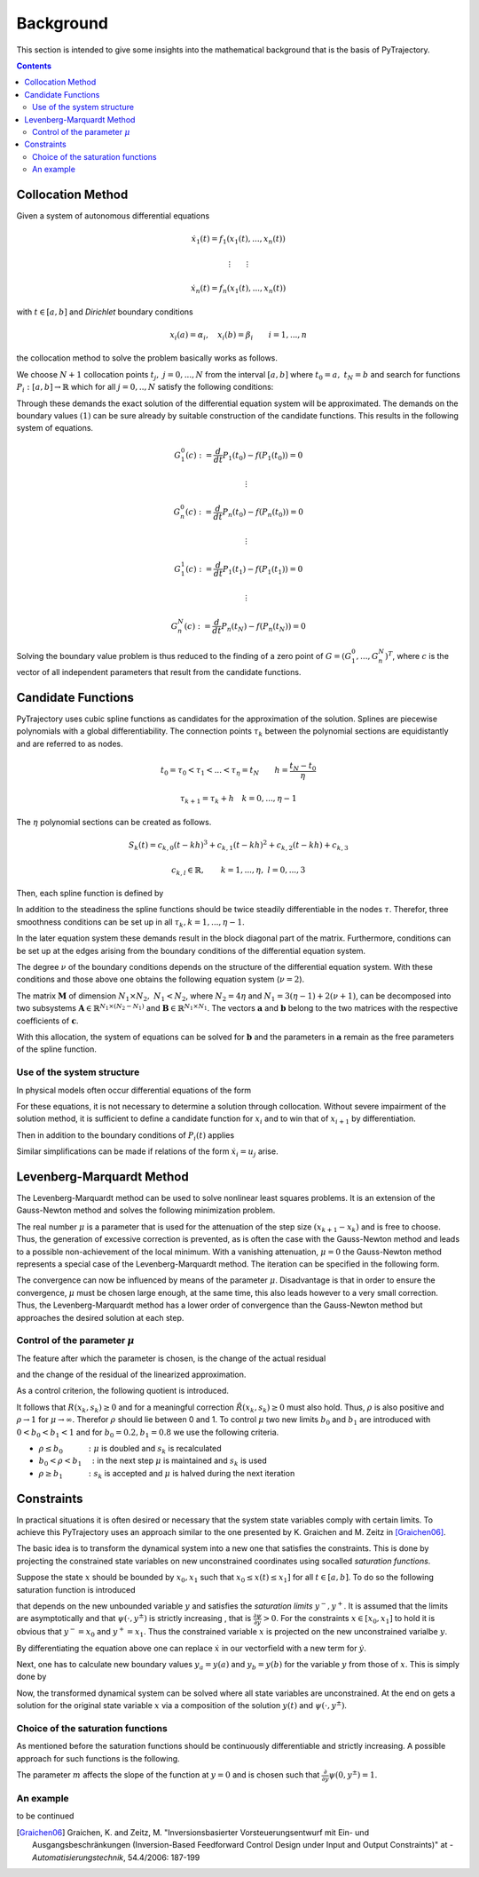 Background
==========

This section is intended to give some insights into the mathematical 
background that is the basis of PyTrajectory.

.. contents:: Contents
   :local:
   :backlinks: none


.. _collocation_method:

Collocation Method
------------------

Given a system of autonomous differential equations

.. math::

   \dot{x}_1(t) = f_1(x_1(t),...,x_n(t))
   
   \vdots \qquad \vdots
   
   \dot{x}_n(t) = f_n(x_1(t),...,x_n(t))

with :math:`t \in [a, b]` and *Dirichlet* boundary conditions

.. math::
   x_i(a) = \alpha_i,\quad x_i(b) = \beta_i \qquad i = 1,...,n

the collocation method to solve the problem basically works as follows.

We choose :math:`N+1` collocation points :math:`t_j,\ j = 0,...,N` from the interval 
:math:`[a, b]` where :math:`t_0 = a,\ t_{N} = b` and search for functions 
:math:`P_i:[a,b] \rightarrow \mathbb{R}` which for all :math:`j = 0,..,N` satisfy the 
following conditions:

.. math::
   :nowrap:

   \begin{equation}
      P_i(t_0) = \alpha_i, \qquad P_i(t_N) = \beta_i
   \end{equation}
   
   \begin{equation}
      \frac{d}{d t} P_i(t_j) = f_i(P_1(t_j),...,P_n(t_j)) \quad i = 1,...,n
   \end{equation}

Through these demands the exact solution of the differential equation system will be approximated. 
The demands on the boundary values :math:`(1)` can be sure already by suitable 
construction of the candidate functions. This results in the following system of equations.

.. math::

   G_1^0(c) := \frac{d}{d t}P_1(t_0) - f(P_1(t_0)) = 0

   \qquad \vdots

   G_n^0(c) := \frac{d}{d t}P_n(t_0) - f(P_n(t_0)) = 0

   \qquad \vdots

   G_1^1(c) := \frac{d}{d t}P_1(t_1) - f(P_1(t_1)) = 0

   \qquad \vdots

   G_n^N(c) := \frac{d}{d t}P_n(t_N) - f(P_n(t_N)) = 0

Solving the boundary value problem is thus reduced to the finding of a zero point 
of :math:`G = (G_1^0 ,..., G_n^N)^T`, where :math:`c` is the vector of all independent
parameters that result from the candidate functions.


.. _candidate_functions:

Candidate Functions
-------------------

PyTrajectory uses cubic spline functions as candidates for the approximation of the 
solution. Splines are piecewise polynomials with a global differentiability. 
The connection points :math:`\tau_k` between the polynomial sections are equidistantly 
and are referred to as nodes.

.. math::
   
   t_0 = \tau_0 < \tau_1 < ... < \tau_{\eta} = t_N \qquad h = \frac{t_N - t_0}{\eta}

   \tau_{k+1} = \tau_k + h \quad k = 0,...,\eta-1

The :math:`\eta` polynomial sections can be created as follows.

.. math::

   S_k(t) = c_{k,0}(t-k h)^3 + c_{k,1}(t-k h)^2 + c_{k,2}(t-k h) + c_{k,3} 

   c_{k,l} \in \mathbb{R},\qquad k = 1,...,\eta,\ l = 0,...,3

Then, each spline function is defined by

.. math::
   :nowrap:

   \begin{equation*}
      P_i(t) = 
      \begin{cases}
         S_1(t) & t_0 \leq t < h \\
         \vdots & \vdots \\
         S_k(t) & (k-1)h \leq t < k h \\
         \vdots & \vdots \\
         S_\eta(t) & (\eta-1)h \leq t \leq \eta h
      \end{cases}
   \end{equation*}

In addition to the steadiness the spline functions should be twice steadily differentiable in 
the nodes :math:`\tau`. Therefor, three smoothness conditions can be set up in all 
:math:`\tau_k, k = 1,...,\eta-1`.

.. math::
   :nowrap:

   \begin{eqnarray*}
      S_k(k h) & = & S_{k+1}(k h) \\
      \frac{d}{d t} S_k(k h) & = & \frac{d}{d t} S_{k+1}(k h) \\
      \frac{d^2}{d t^2} S_k(k h) & = & \frac{d^2}{d t^2} S_{k+1}(k h)
   \end{eqnarray*}

In the later equation system these demands result in the block diagonal part of the matrix.
Furthermore, conditions can be set up at the edges arising from the boundary conditions of 
the differential equation system.

.. math::
   :nowrap:

   \begin{equation*}
      \frac{d^j}{d t^j} S_1(\tau_0) = \tilde{\alpha}_j \qquad \frac{d^j}{d t^j} S_\eta(\tau_\eta) = \tilde{\beta}_j \qquad j = 0,...,\nu
   \end{equation*}

The degree :math:`\nu` of the boundary conditions depends on the structure of the differential
equation system. With these conditions and those above one obtains the following equation system
(:math:`\nu = 2`).

.. math::
   :nowrap:
   
   \setcounter{MaxMatrixCols}{20}
   \setlength{\arraycolsep}{3pt}
   \newcommand\bigzero{\makebox(0,0){\text{\huge0}}}
   \begin{equation*}
   \textstyle
   \underbrace{\begin{bmatrix}
         0 & 0   & 0  & 1 &  h^3  & -h^2   &  h & -1 \\
         0 & 0   & 1  & 0 & -3h^2 &  2h    & -1 &  0  &&&& \bigzero \\
         0 & 2   & 0  & 0 &   6h  &  -2    &  0 &  0 \\
           &     &    &   &   0   &   0    &  0 &  1  &  h^3  & -h^2 &  h & -1 \\
           &  \bigzero   &    &   &   0   &   0    &  1 &  0  & -3h^2 &  2h  & -1 &  0 &&&&&& \bigzero \\
           &     &    &   &   0   &   2    &  0 &  0  &   6h  &  -2  &  0 &  0 \\
           &&&&&&&&&&& \ddots \\ 
           &     &    &   &       &        &    &     &       &      &    &    & 0 & 0 & 0 & 1 &  h^3  & -h^2 &  h & -1 \\
           &     &    &   &       &        &  \bigzero  &     &       &      &    &    & 0 & 0 & 1 & 0 & -3h^2 &  2h  & -1 &  0 \\
           &     &    &   &       &        &    &     &       &      &    &    & 0 & 2 & 0 & 0 &   6h  &  -2  &  0 &  0 \\
           &     &    &   &       &        &    &     &       &      &    &    &   & \\
      -h^3 & h^2 & -h & 1 \\
      3h^2 & -2h &  1 & 0 &&&&&&&& \bigzero \\
      -6h  &  2  &  0 & 0 \\
           &     &    &   &       &        &    &     &       &      &    &    &   &   &   &   &   0   &    0 &  0 &  1 \\
           &     &    &   &       &        &  \bigzero  &     &       &      &    &    &   &   &   &   &   0   &    0 &  1 &  0 \\
           &     &    &   &       &        &    &     &       &      &    &    &   &   &   &   &   0   &    2 &  0 &  0 \\
   \end{bmatrix}}_{=: \boldsymbol{M}}
   \cdot
   \underbrace{\begin{bmatrix}
      c_{1,0} \\ c_{1,1} \\ c_{1,2} \\ c_{1,3} \\ c_{2,0} \\ c_{2,1} \\ c_{2,2} \\ c_{2,3} \\ \\ \vdots \\ \\ \vdots \\ \\ \vdots \\ \\ c_{\eta,0} \\ c_{\eta,1} \\ c_{\eta,2} \\ c_{\eta,3}
   \end{bmatrix}}_{=: \boldsymbol{c}}
    =
   \underbrace{\begin{bmatrix}
      0 \\ 0 \\ 0 \\ 0 \\ 0 \\ 0 \\ \vdots  \\ 0 \\ 0 \\ 0 \\ \\ \tilde{\alpha}_0 \\ \tilde{\alpha}_1 \\ \tilde{\alpha}_2 \\ \tilde{\beta}_0 \\ \tilde{\beta}_1 \\ \tilde{\beta}_2
   \end{bmatrix}}_{=: \boldsymbol{r}}
   \end{equation*}

The matrix :math:`\boldsymbol{M}` of dimension :math:`N_1 \times N_2,\ N_1 < N_2`, where :math:`N_2 = 4 \eta` and :math:`N_1 = 3(\eta - 1) + 2(\nu + 1)`, can be decomposed 
into two subsystems :math:`\boldsymbol{A}\in \mathbb{R}^{N_1 \times (N_2 - N_1)}` and :math:`\boldsymbol{B}\in \mathbb{R}^{N_1 \times N_1}`.
The vectors :math:`\boldsymbol{a}` and :math:`\boldsymbol{b}` belong to the two matrices with the respective coefficients of :math:`\boldsymbol{c}`.

.. math::
   :nowrap:

   \begin{eqnarray*}
      \boldsymbol{M} \boldsymbol{c} & = & \boldsymbol{r} \\
      \boldsymbol{A} \boldsymbol{a} + \boldsymbol{B} \boldsymbol{b} & = & \boldsymbol{r} \\
      \boldsymbol{b} & = & \boldsymbol{B}^{-1} (\boldsymbol{r} - \boldsymbol{A} \boldsymbol{a})
   \end{eqnarray*}

With this allocation, the system of equations can be solved for :math:`\boldsymbol{b}` and the parameters in :math:`\boldsymbol{a}`
remain as the free parameters of the spline function.


.. _system_structure:

Use of the system structure
+++++++++++++++++++++++++++


In physical models often occur differential equations of the form

.. math::
   :nowrap:

   \begin{equation*}
       \dot{x}_i = x_{i+1}
   \end{equation*}

For these equations, it is not necessary to determine a solution through collocation. Without severe impairment of the solution method, 
it is sufficient to define a candidate function for :math:`x_i` and to win that of :math:`x_{i+1}` by differentiation.

.. math::
   :nowrap:

   \begin{equation*}
      P_{i+1}(t) = \frac{d}{d t}P_i(t)
   \end{equation*}

Then in addition to the boundary conditions of :math:`P_i(t)` applies

.. math::
   :nowrap:

   \begin{equation*}
      \frac{d}{d t}P_i(t_0=a) = \alpha_{i+1} \qquad \frac{d}{d t}P_i(t_N=b) = \beta_{i+1}
   \end{equation*}

Similar simplifications can be made if relations of the form :math:`\dot{x}_i = u_j` arise.


.. _levenberg_marquardt:

Levenberg-Marquardt Method
--------------------------

The Levenberg-Marquardt method can be used to solve nonlinear least squares problems. It is an extension of the Gauss-Newton method and
solves the following minimization problem.

.. math::
   :nowrap:
   
   \begin{equation*}
      \| F'(x_k)(x_{k+1} - x_k) + F(x_k) \|_2^2 + \mu^2 \|x_{k+1} - x_k \|_2^2 \rightarrow \text{min!}
   \end{equation*}

The real number :math:`\mu` is a parameter that is used for the attenuation of the step size :math:`(x_{k+1} - x_k)` and is free to choose.
Thus, the generation of excessive correction is prevented, as is often the case with the Gauss-Newton method and leads to a possible 
non-achievement of the local minimum. With a vanishing attenuation, :math:`\mu = 0` the Gauss-Newton method represents a special case 
of the Levenberg-Marquardt method. The iteration can be specified in the following form.

.. math::
   :nowrap:

   \begin{equation*}
      x_{k+1} = x_k - (F'(x_k)^T F'(x_k) + \mu^2 I)^{-1} F'(x_k) F(x_k)
   \end{equation*}

The convergence can now be influenced by means of the parameter :math:`\mu`. Disadvantage is that in order to ensure the convergence,
:math:`\mu` must be chosen large enough, at the same time, this also leads however to a very small correction. Thus, the Levenberg-Marquardt 
method has a lower order of convergence than the Gauss-Newton method but approaches the desired solution at each step.

Control of the parameter :math:`\mu`
++++++++++++++++++++++++++++++++++++

The feature after which the parameter is chosen, is the change of the actual residual

.. math::
   :nowrap:

   \begin{eqnarray*}
      R(x_k, s_k) & := & \| F(x_k) \|_2^2 - \| F(x_k + s_k) \|_2^2 \\
      s_k         & := & x_{k+1} - x_k
   \end{eqnarray*} 

and the change of the residual of the linearized approximation.

.. math::
   :nowrap:

   \begin{equation*}
      \tilde{R}(x_k, s_k) := \| F(x_k) \|_2^2 - \| F(x_k) + F'(x_k)x_k \|_2^2
   \end{equation*}

As a control criterion, the following quotient is introduced.

.. math::
   :nowrap:

   \begin{equation*}
      \rho = \frac{R(x_k, s_k)}{\tilde{R}(x_k, s_k)}
   \end{equation*}

It follows that :math:`R(x_k,s_k) \geq 0` and for a meaningful correction :math:`\tilde{R}(x_k, s_k) \geq 0` must also hold. 
Thus, :math:`\rho` is also positive and :math:`\rho \rightarrow 1` for :math:`\mu \rightarrow \infty`.
Therefor :math:`\rho` should lie between 0 and 1. To control :math:`\mu` two new limits :math:`b_0` and :math:`b_1` are introduced
with :math:`0 < b_0 < b_1 < 1` and for :math:`b_0 = 0.2, b_1 = 0.8` we use the following criteria.

* :math:`\rho \leq b_0 \qquad\quad :` :math:`\mu` is doubled and :math:`s_k` is recalculated
* :math:`b_0 < \rho < b_1 \quad :` in the next step :math:`\mu` is maintained and :math:`s_k` is used
* :math:`\rho \geq b_1 \qquad\quad :` :math:`s_k` is accepted and :math:`\mu` is halved during the next iteration

Constraints
-----------

In practical situations it is often desired or necessary that the system state variables comply with certain limits.
To achieve this PyTrajectory uses an approach similar to the one presented by K. Graichen and M. Zeitz in [Graichen06]_.

The basic idea is to transform the dynamical system into a new one that satisfies the constraints. This is done
by projecting the constrained state variables on new unconstrained coordinates using socalled *saturation functions*.

Suppose the state :math:`x` should be bounded by :math:`x_0,x_1` such that :math:`x_0 \leq x(t) \leq x_1]` for all :math:`t \in [a,b]`.
To do so the following saturation function is introduced

.. math::
   :nowrap:

   \begin{equation*}
      x = \psi(y,y^{\pm})
   \end{equation*}

that depends on the new unbounded variable :math:`y` and satisfies the *saturation limits* :math:`y^-,y^+`. It is assumed that the limits
are asymptotically and that :math:`\psi(\cdot,y^{\pm})` is strictly increasing , that is :math:`\frac{\partial \psi}{\partial y} > 0`.
For the constraints :math:`x \in [x_0,x_1]` to hold it is obvious that :math:`y^- = x_0` and :math:`y^+ = x_1`. Thus the constrained 
variable :math:`x` is projected on the new unconstrained varialbe :math:`y`.

By differentiating the equation above one can replace :math:`\dot{x}` in our vectorfield with a new term for :math:`\dot{y}`.

.. math::
   :nowrap:
   
   \begin{equation*}
      \dot{x} = \frac{\partial}{\partial y} \psi(y,y^{\pm}) \dot{y} \qquad
      \Leftrightarrow\qquad \dot{y} = \frac{\dot{x}}{\frac{\partial}{\partial y} \psi(y,y^{\pm})}
   \end{equation*}

Next, one has to calculate new boundary values :math:`y_a = y(a)` and :math:`y_b = y(b)` for the variable :math:`y` from those of :math:`x`. 
This is simply done by

.. math::
   :nowrap:

   \begin{equation*}
      y_a = \psi^{-1}(x_a, y^{\pm}) \qquad y_b = \psi^{-1}(x_b, y^{\pm})
   \end{equation*}

Now, the transformed dynamical system can be solved where all state variables are unconstrained. At the end on gets a solution for
the original state variable :math:`x` via a composition of the solution :math:`y(t)` and :math:`\psi(\cdot,y^{\pm})`.

Choice of the saturation functions
++++++++++++++++++++++++++++++++++

As mentioned before the saturation functions should be continuously differentiable and strictly increasing. A possible approach for such
functions is the following.

.. math::
   :nowrap:

   \begin{equation*}
      \psi(y,y^{\pm}) = y^+ - \frac{y^+ - y^-}{1 + exp(m y)}
   \end{equation*}

The parameter :math:`m` affects the slope of the function at :math:`y = 0` and is chosen such that 
:math:`\frac{\partial}{\partial y}\psi(0,y^{\pm}) = 1`.

.. math::
   :nowrap:

   \begin{equation*}
      m = \frac{4}{y^+ - y^-}
   \end{equation*}



An example
++++++++++

to be continued


.. [Graichen06] 
   Graichen, K. and Zeitz, M. "Inversionsbasierter Vorsteuerungsentwurf mit Ein- und Ausgangsbeschränkungen 
   (Inversion-Based Feedforward Control Design under Input and Output Constraints)" at - *Automatisierungstechnik*, 54.4/2006: 187-199

